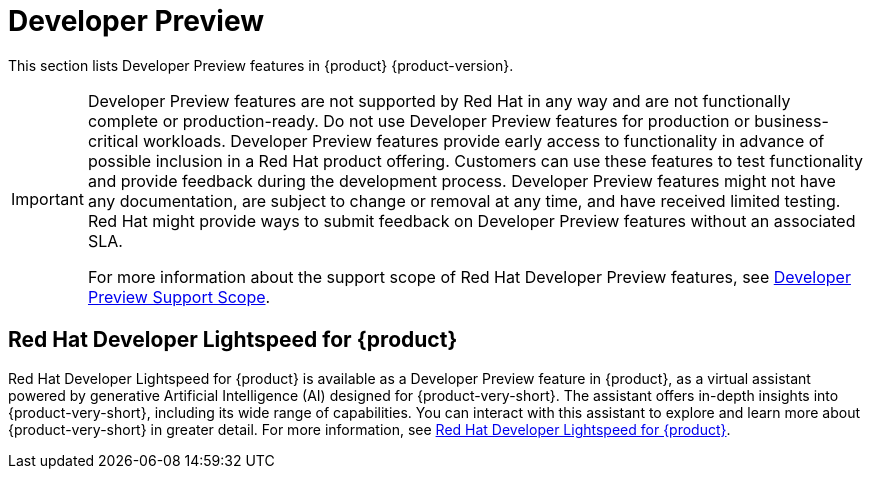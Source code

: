 :_content-type: REFERENCE
[id="developer-preview"]
:ls-brand-name: Red Hat Developer Lightspeed for {product}

= Developer Preview

This section lists Developer Preview features in {product} {product-version}.

[IMPORTANT]
====
Developer Preview features are not supported by Red Hat in any way and are not functionally complete or production-ready. Do not use Developer Preview features for production or business-critical workloads. Developer Preview features provide early access to functionality in advance of possible inclusion in a Red Hat product offering. Customers can use these features to test functionality and provide feedback during the development process. Developer Preview features might not have any documentation, are subject to change or removal at any time, and have received limited testing. Red Hat might provide ways to submit feedback on Developer Preview features without an associated SLA.

For more information about the support scope of Red Hat Developer Preview features, see link:https://access.redhat.com/support/offerings/devpreview/[Developer Preview Support Scope].
====

== {ls-brand-name}

{ls-brand-name} is available as a Developer Preview feature in {product}, as a virtual assistant powered by generative Artificial Intelligence (AI) designed for {product-very-short}. The assistant offers in-depth insights into {product-very-short}, including its wide range of capabilities. You can interact with this assistant to explore and learn more about {product-very-short} in greater detail.
For more information, see link:https://redhat-developer.github.io/red-hat-developers-documentation-rhdh/pr-1300/developer-lightspeed/[{ls-brand-name}].

